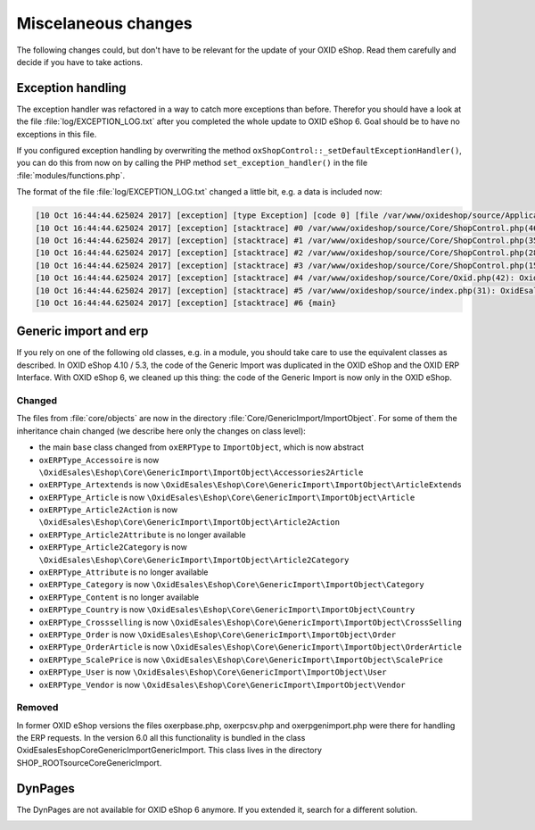 Miscelaneous changes
====================

The following changes could, but don't have to be relevant for the update of your OXID eShop. Read them carefully and
decide if you have to take actions.

Exception handling
------------------

The exception handler was refactored in a way to catch more exceptions than before. Therefor you should have a look
at the file :file:`log/EXCEPTION_LOG.txt` after you completed the whole update to OXID eShop 6. Goal should be to
have no exceptions in this file.

If you configured exception handling by overwriting the method ``oxShopControl::_setDefaultExceptionHandler()``, you
can do this from now on by calling the PHP method ``set_exception_handler()`` in the file :file:`modules/functions.php`.

The format of the file :file:`log/EXCEPTION_LOG.txt` changed a little bit, e.g. a data is included now:

.. code::

    [10 Oct 16:44:44.625024 2017] [exception] [type Exception] [code 0] [file /var/www/oxideshop/source/Application/Controller/StartController.php] [line 128] [message Argument not valid]
    [10 Oct 16:44:44.625024 2017] [exception] [stacktrace] #0 /var/www/oxideshop/source/Core/ShopControl.php(466): OxidEsales\EshopCommunity\Application\Controller\StartController->render()
    [10 Oct 16:44:44.625024 2017] [exception] [stacktrace] #1 /var/www/oxideshop/source/Core/ShopControl.php(357): OxidEsales\EshopCommunity\Core\ShopControl->_render(Object(OxidEsales\Eshop\Application\Controller\StartController))
    [10 Oct 16:44:44.625024 2017] [exception] [stacktrace] #2 /var/www/oxideshop/source/Core/ShopControl.php(289): OxidEsales\EshopCommunity\Core\ShopControl->formOutput(Object(OxidEsales\Eshop\Application\Controller\StartController))
    [10 Oct 16:44:44.625024 2017] [exception] [stacktrace] #3 /var/www/oxideshop/source/Core/ShopControl.php(150): OxidEsales\EshopCommunity\Core\ShopControl->_process('OxidEsales\\Esho...', NULL, NULL, NULL)
    [10 Oct 16:44:44.625024 2017] [exception] [stacktrace] #4 /var/www/oxideshop/source/Core/Oxid.php(42): OxidEsales\EshopCommunity\Core\ShopControl->start()
    [10 Oct 16:44:44.625024 2017] [exception] [stacktrace] #5 /var/www/oxideshop/source/index.php(31): OxidEsales\EshopCommunity\Core\Oxid::run()
    [10 Oct 16:44:44.625024 2017] [exception] [stacktrace] #6 {main}


Generic import and erp
----------------------

If you rely on one of the following old classes, e.g. in a module, you should take care to use the equivalent classes
as described. In OXID eShop 4.10 / 5.3, the code of the Generic Import was duplicated in the OXID eShop and the OXID ERP Interface.
With OXID eShop 6, we cleaned up this thing: the code of the Generic Import is now only in the OXID eShop.

Changed
^^^^^^^

The files from :file:`core/objects` are now in the directory :file:`Core/GenericImport/ImportObject`. For some of them
the inheritance chain changed (we describe here only the changes on class level):

- the main ``base`` class changed from ``oxERPType`` to ``ImportObject``, which is now abstract
- ``oxERPType_Accessoire`` is now ``\OxidEsales\Eshop\Core\GenericImport\ImportObject\Accessories2Article``
- ``oxERPType_Artextends`` is now ``\OxidEsales\Eshop\Core\GenericImport\ImportObject\ArticleExtends``
- ``oxERPType_Article`` is now ``\OxidEsales\Eshop\Core\GenericImport\ImportObject\Article``
- ``oxERPType_Article2Action`` is now ``\OxidEsales\Eshop\Core\GenericImport\ImportObject\Article2Action``
- ``oxERPType_Article2Attribute`` is no longer available
- ``oxERPType_Article2Category`` is now ``\OxidEsales\Eshop\Core\GenericImport\ImportObject\Article2Category``
- ``oxERPType_Attribute`` is no longer available
- ``oxERPType_Category`` is now ``\OxidEsales\Eshop\Core\GenericImport\ImportObject\Category``
- ``oxERPType_Content`` is no longer available
- ``oxERPType_Country`` is now ``\OxidEsales\Eshop\Core\GenericImport\ImportObject\Country``
- ``oxERPType_Crossselling`` is now ``\OxidEsales\Eshop\Core\GenericImport\ImportObject\CrossSelling``
- ``oxERPType_Order`` is now ``\OxidEsales\Eshop\Core\GenericImport\ImportObject\Order``
- ``oxERPType_OrderArticle`` is now ``\OxidEsales\Eshop\Core\GenericImport\ImportObject\OrderArticle``
- ``oxERPType_ScalePrice`` is now ``\OxidEsales\Eshop\Core\GenericImport\ImportObject\ScalePrice``
- ``oxERPType_User`` is now ``\OxidEsales\Eshop\Core\GenericImport\ImportObject\User``
- ``oxERPType_Vendor`` is now ``\OxidEsales\Eshop\Core\GenericImport\ImportObject\Vendor``

Removed
^^^^^^^

In former OXID eShop versions the files oxerpbase.php, oxerpcsv.php and oxerpgenimport.php were there for handling the ERP
requests. In the version 6.0 all this functionality is bundled in the class \OxidEsales\Eshop\Core\GenericImport\GenericImport.
This class lives in the directory SHOP_ROOT\source\Core\GenericImport.


DynPages
--------

The DynPages are not available for OXID eShop 6 anymore. If you extended it, search for a different
solution.

.. _update_eshop_from_53_to_6_misc: